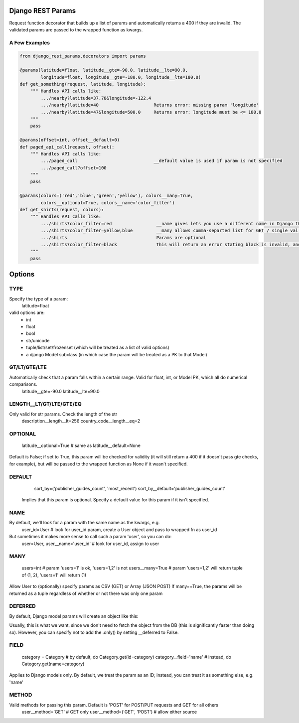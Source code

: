 Django REST Params
==================

Request function decorator that builds up a list of params and automatically returns a 400 if they are invalid.
The validated params are passed to the wrapped function as kwargs.

A Few Examples
--------------------

.. code:: python

   from django_rest_params.decorators import params
   
   @params(latitude=float, latitude__gte=-90.0, latitude__lte=90.0,
           longitude=float, longitude__gte=-180.0, longitude__lte=180.0)
   def get_something(request, latitude, longitude):
       """ Handles API calls like:
           .../nearby?latitude=37.78&longitude=-122.4
           .../nearby?latitude=40                     Returns error: missing param 'longitude'
           .../nearby?latitude=47&longitude=500.0     Returns error: longitude must be <= 180.0
       """
       pass
        
   @params(offset=int, offset__default=0)
   def paged_api_call(request, offset):
       """ Handles API calls like:
           .../paged_call                             __default value is used if param is not specified
           .../paged_call?offset=100
       """
       pass
        
   @params(colors=('red','blue','green','yellow'), colors__many=True, 
           colors__optional=True, colors__name='color_filter')
   def get_shirts(request, colors):
       """ Handles API calls like:
           .../shirts?color_filter=red                 __name gives lets you use a different name in Django than the actual API param
           .../shirts?color_filter=yellow,blue         __many allows comma-separted list for GET / single val or array for POST
           .../shirts                                  Params are optional
           .../shirts?color_filter=black               This will return an error stating black is invalid, and listing the valid options
       """
       pass

Options
=======

TYPE
----
Specify the type of a param:
  latitude=float
valid options are:
  * int
  * float
  * bool
  * str/unicode
  * tuple/list/set/frozenset (which will be treated as a list of valid options)
  * a django Model subclass (in which case the param will be treated as a PK to that Model)
  
GT/LT/GTE/LTE
-------------
Automatically check that a param falls within a certain range. Valid for float, int, or Model PK, which all do numerical comparisons.
  latitude__gte=-90.0
  latitude__lte=90.0
  
LENGTH__LT/GT/LTE/GTE/EQ
------------------------
Only valid for str params. Check the length of the str
  description__length__lt=256
  country_code__length__eq=2
  
OPTIONAL
--------
  latitude__optional=True # same as latitude__default=None
Default is False; if set to True, this param will be checked for validity (it will still return a 400 if it doesn't pass gte checks, for example),
but will be passed to the wrapped function as None if it wasn't specified.

DEFAULT
-------
  sort_by=('publisher_guides_count', 'most_recent')
  sort_by__default='publisher_guides_count'
 Implies that this param is optional.
 Specify a default value for this param if it isn't specified.
 
NAME
----
By default, we'll look for a param with the same name as the kwargs, e.g.
  user_id=User # look for user_id param, create a User object and pass to wrapped fn as user_id
But sometimes it makes more sense to call such a param 'user', so you can do:
  user=User, user__name='user_id' # look for user_id, assign to user
  
MANY
----
  users=int # param 'users=1' is ok, 'users=1,2' is not
  users__many=True # param 'users=1,2' will return tuple of (1, 2), 'users=1' will return (1)
Allow User to (optionally) specify params as CSV (GET) or Array (JSON POST)
If many==True, the params will be returned as a tuple regardless of whether or not there was only one param

DEFERRED
--------
.. code:: python
   user__deferred=True

By default, Django model params will create an object like this:

.. code:: python
  User.objects.only('id').get(id=user_id) # all fields except for 'id' are deferred

Usually, this is what we want, since we don't need to fetch the object from the DB (this is significantly faster than doing so).
However, you can specify not to add the .only() by setting __deferred to False.

FIELD
-----
  category = Category # by default, do Category.get(id=category)
  category__field='name' # instead, do Category.get(name=category)
Applies to Django models only. By default, we treat the param as an ID; instead, you can treat it as something else, e.g. 'name'

METHOD
------
Valid methods for passing this param. Default is 'POST' for POST/PUT requests and GET for all others
  user__method='GET' # GET only
  user__method=('GET', 'POST') # allow either source
